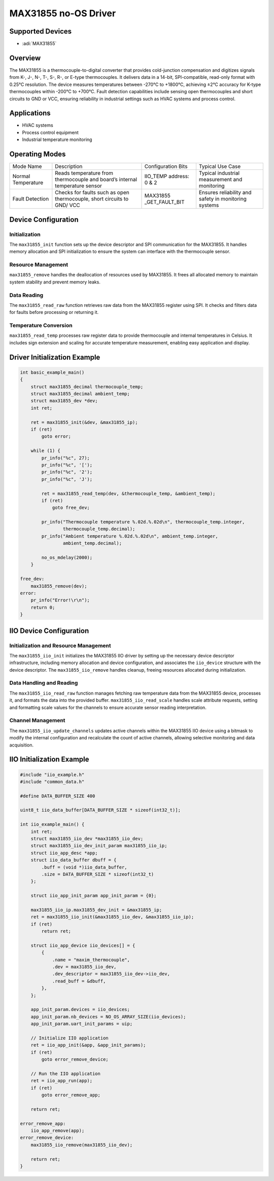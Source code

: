 MAX31855 no-OS Driver
=====================

Supported Devices
-----------------

- :adi:`MAX31855`

Overview
--------

The MAX31855 is a thermocouple-to-digital converter that provides
cold-junction compensation and digitizes signals from K-, J-, N-, T-,
S-, R-, or E-type thermocouples. It delivers data in a 14-bit,
SPI-compatible, read-only format with 0.25°C resolution. The device
measures temperatures between -270°C to +1800°C, achieving ±2°C accuracy
for K-type thermocouples within -200°C to +700°C. Fault detection
capabilities include sensing open thermocouples and short circuits to
GND or VCC, ensuring reliability in industrial settings such as HVAC
systems and process control.

Applications
------------

- HVAC systems
- Process control equipment
- Industrial temperature monitoring

Operating Modes
---------------

+-----------------+-----------------+-----------------+-----------------+
| Mode Name       | Description     | Configuration   | Typical Use     |
|                 |                 | Bits            | Case            |
+-----------------+-----------------+-----------------+-----------------+
| Normal          | Reads           | IIO_TEMP        | Typical         |
| Temperature     | temperature     | address: 0 & 2  | industrial      |
|                 | from            |                 | measurement and |
|                 | thermocouple    |                 | monitoring      |
|                 | and board’s     |                 |                 |
|                 | internal        |                 |                 |
|                 | temperature     |                 |                 |
|                 | sensor          |                 |                 |
+-----------------+-----------------+-----------------+-----------------+
| Fault Detection | Checks for      | MAX31855        | Ensures         |
|                 | faults such as  | _GET_FAULT_BIT  | reliability and |
|                 | open            |                 | safety in       |
|                 | thermocouple,   |                 | monitoring      |
|                 | short circuits  |                 | systems         |
|                 | to GND/ VCC     |                 |                 |
+-----------------+-----------------+-----------------+-----------------+

Device Configuration
--------------------

Initialization
~~~~~~~~~~~~~~~

The ``max31855_init`` function sets up the device descriptor and SPI
communication for the MAX31855. It handles memory allocation and SPI
initialization to ensure the system can interface with the thermocouple
sensor.

Resource Management
~~~~~~~~~~~~~~~~~~~

``max31855_remove`` handles the deallocation of resources used by
MAX31855. It frees all allocated memory to maintain system stability and
prevent memory leaks.

Data Reading
~~~~~~~~~~~~

The ``max31855_read_raw`` function retrieves raw data from the MAX31855
register using SPI. It checks and filters data for faults before
processing or returning it.

Temperature Conversion
~~~~~~~~~~~~~~~~~~~~~~

``max31855_read_temp`` processes raw register data to provide
thermocouple and internal temperatures in Celsius. It includes sign
extension and scaling for accurate temperature measurement, enabling
easy application and display.

Driver Initialization Example
-----------------------------

.. code-block:: C

   int basic_example_main()
   {
       struct max31855_decimal thermocouple_temp;
       struct max31855_decimal ambient_temp;
       struct max31855_dev *dev;
       int ret;

       ret = max31855_init(&dev, &max31855_ip);
       if (ret)
           goto error;

       while (1) {
           pr_info("%c", 27);
           pr_info("%c", '[');
           pr_info("%c", '2');
           pr_info("%c", 'J');

           ret = max31855_read_temp(dev, &thermocouple_temp, &ambient_temp);
           if (ret)
               goto free_dev;

           pr_info("Thermocouple temperature %.02d.%.02d\n", thermocouple_temp.integer,
                   thermocouple_temp.decimal);
           pr_info("Ambient temperature %.02d.%.02d\n", ambient_temp.integer,
                   ambient_temp.decimal);

           no_os_mdelay(2000);
       }

   free_dev:
       max31855_remove(dev);
   error:
       pr_info("Error!\r\n");
       return 0;
   }

IIO Device Configuration
------------------------

Initialization and Resource Management
~~~~~~~~~~~~~~~~~~~~~~~~~~~~~~~~~~~~~~

The ``max31855_iio_init`` initializes the MAX31855 IIO driver by setting
up the necessary device descriptor infrastructure, including memory
allocation and device configuration, and associates the ``iio_device``
structure with the device descriptor. The ``max31855_iio_remove``
handles cleanup, freeing resources allocated during initialization.

Data Handling and Reading
~~~~~~~~~~~~~~~~~~~~~~~~~

The ``max31855_iio_read_raw`` function manages fetching raw temperature
data from the MAX31855 device, processes it, and formats the data into
the provided buffer. ``max31855_iio_read_scale`` handles scale attribute
requests, setting and formatting scale values for the channels to ensure
accurate sensor reading interpretation.

Channel Management
~~~~~~~~~~~~~~~~~~

The ``max31855_iio_update_channels`` updates active channels within the
MAX31855 IIO device using a bitmask to modify the internal configuration
and recalculate the count of active channels, allowing selective
monitoring and data acquisition.

IIO Initialization Example
--------------------------

.. code-block:: c

   #include "iio_example.h"
   #include "common_data.h"

   #define DATA_BUFFER_SIZE 400

   uint8_t iio_data_buffer[DATA_BUFFER_SIZE * sizeof(int32_t)];

   int iio_example_main() {
       int ret;
       struct max31855_iio_dev *max31855_iio_dev;
       struct max31855_iio_dev_init_param max31855_iio_ip;
       struct iio_app_desc *app;
       struct iio_data_buffer dbuff = {
           .buff = (void *)iio_data_buffer,
           .size = DATA_BUFFER_SIZE * sizeof(int32_t)
       };

       struct iio_app_init_param app_init_param = {0};

       max31855_iio_ip.max31855_dev_init = &max31855_ip;
       ret = max31855_iio_init(&max31855_iio_dev, &max31855_iio_ip);
       if (ret)
           return ret;

       struct iio_app_device iio_devices[] = {
           {
               .name = "maxim_thermocouple",
               .dev = max31855_iio_dev,
               .dev_descriptor = max31855_iio_dev->iio_dev,
               .read_buff = &dbuff,
           },
       };

       app_init_param.devices = iio_devices;
       app_init_param.nb_devices = NO_OS_ARRAY_SIZE(iio_devices);
       app_init_param.uart_init_params = uip;

       // Initialize IIO application
       ret = iio_app_init(&app, &app_init_params);
       if (ret)
           goto error_remove_device;

       // Run the IIO application
       ret = iio_app_run(app);
       if (ret)
           goto error_remove_app;

       return ret;

   error_remove_app:
       iio_app_remove(app);
   error_remove_device:
       max31855_iio_remove(max31855_iio_dev);

       return ret;
   }
